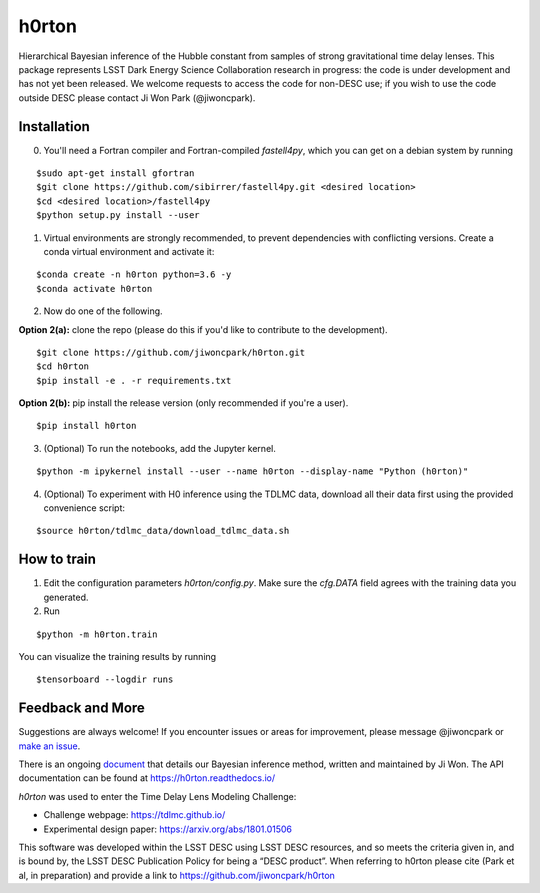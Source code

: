 ======
h0rton
======

.. image:: https://travis-ci.com/jiwoncpark/h0rton.svg?branch=master
    :target: https://travis-ci.org/jiwoncpark/h0rton

.. image:: https://readthedocs.org/projects/h0rton/badge/?version=latest
        :target: https://h0rton.readthedocs.io/en/latest/?badge=latest
        :alt: Documentation Status

.. image:: https://coveralls.io/repos/github/jiwoncpark/h0rton/badge.svg?branch=master
        :target: https://coveralls.io/github/jiwoncpark/h0rton?branch=master


Hierarchical Bayesian inference of the Hubble constant from samples of strong gravitational time delay lenses. This package represents LSST Dark Energy Science Collaboration research in progress:  the code is under development and has not yet been released. We welcome requests to access the code for non-DESC use; if you wish to use the code outside DESC please contact Ji Won Park (@jiwoncpark).


Installation
============

0. You'll need a Fortran compiler and Fortran-compiled `fastell4py`, which you can get on a debian system by running

::

$sudo apt-get install gfortran
$git clone https://github.com/sibirrer/fastell4py.git <desired location>
$cd <desired location>/fastell4py
$python setup.py install --user

1. Virtual environments are strongly recommended, to prevent dependencies with conflicting versions. Create a conda virtual environment and activate it:

::

$conda create -n h0rton python=3.6 -y
$conda activate h0rton

2. Now do one of the following. 

**Option 2(a):** clone the repo (please do this if you'd like to contribute to the development).

::

$git clone https://github.com/jiwoncpark/h0rton.git
$cd h0rton
$pip install -e . -r requirements.txt

**Option 2(b):** pip install the release version (only recommended if you're a user).

::

$pip install h0rton


3. (Optional) To run the notebooks, add the Jupyter kernel.

::

$python -m ipykernel install --user --name h0rton --display-name "Python (h0rton)"

4. (Optional) To experiment with H0 inference using the TDLMC data, download all their data first using the provided convenience script:

::

$source h0rton/tdlmc_data/download_tdlmc_data.sh 

How to train
============

1. Edit the configuration parameters `h0rton/config.py`. Make sure the `cfg.DATA` field agrees with the training data you generated.

2. Run

::

$python -m h0rton.train

You can visualize the training results by running

::

$tensorboard --logdir runs

Feedback and More
=================

Suggestions are always welcome! If you encounter issues or areas for improvement, please message @jiwoncpark or `make an issue
<https://github.com/jiwoncpark/h0rton/issues>`_.

There is an ongoing `document <https://www.overleaf.com/read/pswdqwttjbjr>`_ that details our Bayesian inference method, written and maintained by Ji Won. The API documentation can be found at https://h0rton.readthedocs.io/

`h0rton` was used to enter the Time Delay Lens Modeling Challenge:

* Challenge webpage: https://tdlmc.github.io/
* Experimental design paper: https://arxiv.org/abs/1801.01506

This software was developed within the LSST DESC using LSST DESC resources, and so meets the criteria given in, and is bound by, the LSST DESC Publication Policy for being a “DESC product”. When referring to h0rton please cite (Park et al, in preparation) and provide a link to https://github.com/jiwoncpark/h0rton 
